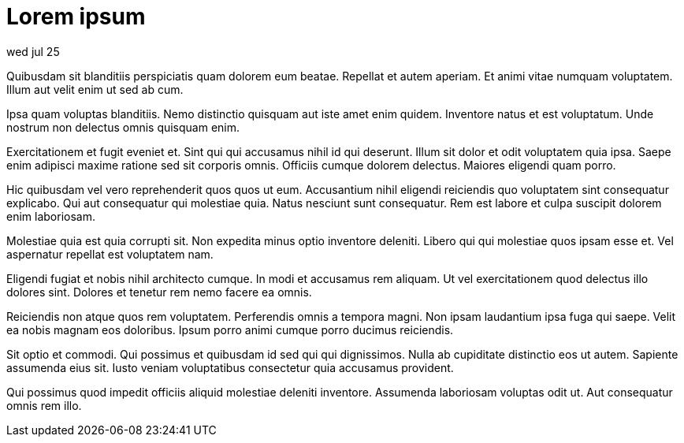 = Lorem ipsum

wed jul 25

Quibusdam sit blanditiis perspiciatis quam dolorem eum beatae.
Repellat et autem aperiam. Et animi vitae numquam voluptatem.
Illum aut velit enim ut sed ab cum.

Ipsa quam voluptas blanditiis. Nemo distinctio quisquam aut iste
amet enim quidem. Inventore natus et est voluptatum. Unde nostrum
non delectus omnis quisquam enim.

Exercitationem et fugit eveniet et. Sint qui qui accusamus nihil
id qui deserunt. Illum sit dolor et odit voluptatem quia ipsa.
Saepe enim adipisci maxime ratione sed sit corporis omnis.
Officiis cumque dolorem delectus. Maiores eligendi quam porro.

Hic quibusdam vel vero reprehenderit quos quos ut eum.
Accusantium nihil eligendi reiciendis quo voluptatem sint
consequatur explicabo. Qui aut consequatur qui molestiae quia.
Natus nesciunt sunt consequatur. Rem est labore et culpa suscipit
dolorem enim laboriosam.

Molestiae quia est quia corrupti sit. Non expedita minus optio
inventore deleniti. Libero qui qui molestiae quos ipsam esse et.
Vel aspernatur repellat est voluptatem nam.

Eligendi fugiat et nobis nihil architecto cumque. In modi et
accusamus rem aliquam. Ut vel exercitationem quod delectus illo
dolores sint. Dolores et tenetur rem nemo facere ea omnis.

Reiciendis non atque quos rem voluptatem. Perferendis omnis a
tempora magni. Non ipsam laudantium ipsa fuga qui saepe. Velit ea
nobis magnam eos doloribus. Ipsum porro animi cumque porro
ducimus reiciendis.

Sit optio et commodi. Qui possimus et quibusdam id sed qui qui
dignissimos. Nulla ab cupiditate distinctio eos ut autem.
Sapiente assumenda eius sit. Iusto veniam voluptatibus
consectetur quia accusamus provident.

Qui possimus quod impedit officiis aliquid molestiae deleniti
inventore. Assumenda laboriosam voluptas odit ut. Aut consequatur
omnis rem illo.
